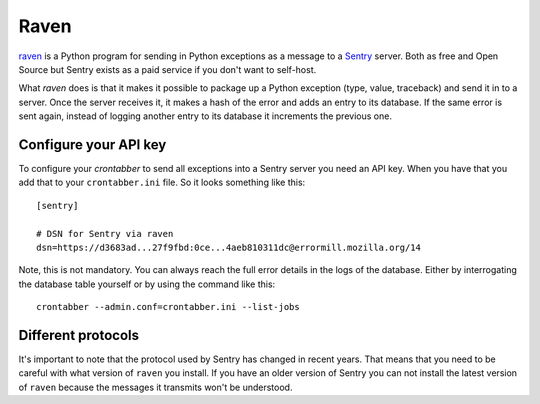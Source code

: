 Raven
=====

`raven`_ is a Python program for sending in Python exceptions as a message
to a `Sentry`_ server. Both as free and Open Source but Sentry exists as
a paid service if you don't want to self-host.

What `raven` does is that it makes it possible to package up a Python
exception (type, value, traceback) and send it in to a server. Once
the server receives it, it makes a hash of the error and adds an entry
to its database. If the same error is sent again, instead of logging
another entry to its database it increments the previous one.

Configure your API key
----------------------

To configure your `crontabber` to send all exceptions into a Sentry
server you need an API key. When you have that you add that to your
``crontabber.ini`` file. So it looks
something like this::

    [sentry]

    # DSN for Sentry via raven
    dsn=https://d3683ad...27f9fbd:0ce...4aeb810311dc@errormill.mozilla.org/14

Note, this is not mandatory. You can always reach the full error details
in the logs of the database. Either by interrogating the database table
yourself or by using the command like this::

    crontabber --admin.conf=crontabber.ini --list-jobs


Different protocols
-------------------

It's important to note that the protocol used by Sentry has changed in
recent years. That means that you need to be careful with what version
of ``raven`` you install. If you have an older version of Sentry you
can not install the latest version of ``raven`` because the messages it
transmits won't be understood.

.. _raven: https://github.com/getsentry/raven-python
.. _Sentry: https://getsentry.com/
